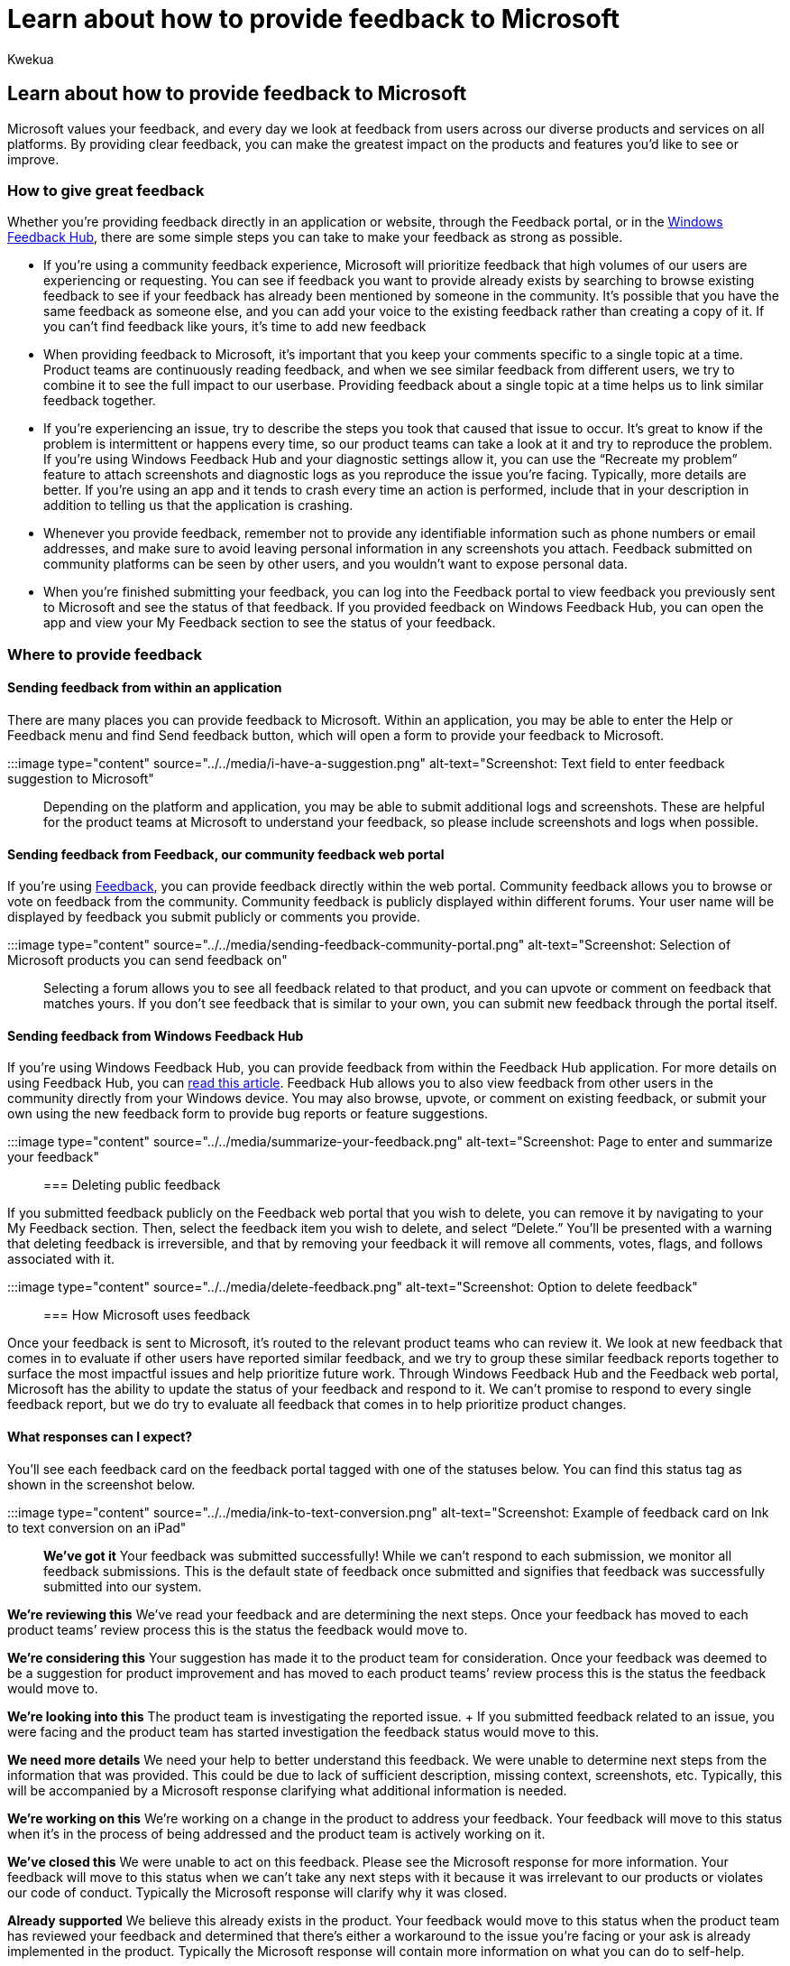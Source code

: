 = Learn about how to provide feedback to Microsoft
:audience: Admin
:author: Kwekua
:description: Learn about the different ways you can provide feedback to Microsoft about Microsoft products and services.
:f1.keywords: ["NOCSH"]
:manager: scotv
:ms.author: Kwekua
:ms.localizationpriority: medium
:ms.service: o365-administration
:ms.topic: article

== Learn about how to provide feedback to Microsoft

Microsoft values your feedback, and every day we look at feedback from users across our diverse products and services on all platforms.
By providing clear feedback, you can make the greatest impact on the products and features you'd like to see or improve.

=== How to give great feedback

Whether you're providing feedback directly in an application or website, through the Feedback portal, or in the https://aka.ms/WIPFeedbackHub[Windows Feedback Hub], there are some simple steps you can take to make your feedback as strong as possible.

* If you're using a community feedback experience, Microsoft will prioritize feedback that high volumes of our users are experiencing or requesting.
You can see if feedback you want to provide already exists by searching to browse existing feedback to see if your feedback has already been mentioned by someone in the community.
It's possible that you have the same feedback as someone else, and you can add your voice to the existing feedback rather than creating a copy of it.
If you can't find feedback like yours, it's time to add new feedback
* When providing feedback to Microsoft, it's important that you keep your comments specific to a single topic at a time.
Product teams are continuously reading feedback, and when we see similar feedback from different users, we try to combine it to see the full impact to our userbase.
Providing feedback about a single topic at a time helps us to link similar feedback together.
* If you're experiencing an issue, try to describe the steps you took that caused that issue to occur.
It's great to know if the problem is intermittent or happens every time, so our product teams can take a look at it and try to reproduce the problem.
If you're using Windows Feedback Hub and your diagnostic settings allow it, you can use the "`Recreate my problem`" feature to attach screenshots and diagnostic logs as you reproduce the issue you're facing.
Typically, more details are better.
If you're using an app and it tends to crash every time an action is performed, include that in your description in addition to telling us that the application is crashing.
* Whenever you provide feedback, remember not to provide any identifiable information such as phone numbers or email addresses, and make sure to avoid leaving personal information in any screenshots you attach.
Feedback submitted on community platforms can be seen by other users, and you wouldn't want to expose personal data.
* When you're finished submitting your feedback, you can log into the Feedback portal to view feedback you previously sent to Microsoft and see the status of that feedback.
If you provided feedback on Windows Feedback Hub, you can open the app and view your My Feedback section to see the status of your feedback.

=== Where to provide feedback

==== Sending feedback from within an application

There are many places you can provide feedback to Microsoft.
Within an application, you may be able to enter the Help or Feedback menu and find Send feedback button, which will open a form to provide your feedback to Microsoft.

:::image type="content" source="../../media/i-have-a-suggestion.png" alt-text="Screenshot: Text field to enter feedback suggestion to Microsoft":::

Depending on the platform and application, you may be able to submit additional logs and screenshots.
These are helpful for the product teams at Microsoft to understand your feedback, so please include screenshots and logs when possible.

==== Sending feedback from Feedback, our community feedback web portal

If you're using https://feedbackportal.microsoft.com/[Feedback], you can provide feedback directly within the web portal.
Community feedback allows you to browse or vote on feedback from the community.
Community feedback is publicly displayed within different forums.
Your user name will be displayed by feedback you submit publicly or comments you provide.

:::image type="content" source="../../media/sending-feedback-community-portal.png" alt-text="Screenshot: Selection of Microsoft products you can send feedback on":::

Selecting a forum allows you to see all feedback related to that product, and you can upvote or comment on feedback that matches yours.
If you don't see feedback that is similar to your own, you can submit new feedback through the portal itself.

==== Sending feedback from Windows Feedback Hub

If you're using Windows Feedback Hub, you can provide feedback from within the Feedback Hub application.
For more details on using Feedback Hub, you can link:/windows-insider/feedback[read this article].
Feedback Hub allows you to also view feedback from other users in the community directly from your Windows device.
You may also browse, upvote, or comment on existing feedback, or submit your own using the new feedback form to provide bug reports or feature suggestions.

:::image type="content" source="../../media/summarize-your-feedback.png" alt-text="Screenshot: Page to enter and summarize your feedback":::

=== Deleting public feedback

If you submitted feedback publicly on the Feedback web portal that you wish to delete, you can remove it by navigating to your My Feedback section.
Then, select the feedback item you wish to delete, and select "`Delete.`"  You'll be presented with a warning that deleting feedback is irreversible, and that by removing your feedback it will remove all comments, votes, flags, and follows associated with it.

:::image type="content" source="../../media/delete-feedback.png" alt-text="Screenshot: Option to delete feedback":::

=== How Microsoft uses feedback

Once your feedback is sent to Microsoft, it's routed to the relevant product teams who can review it.
We look at new feedback that comes in to evaluate if other users have reported similar feedback, and we try to group these similar feedback reports together to surface the most impactful issues and help prioritize future work.
Through Windows Feedback Hub and the Feedback web portal, Microsoft has the ability to update the status of your feedback and respond to it.
We can't promise to respond to every single feedback report, but we do try to evaluate all feedback that comes in to help prioritize product changes.

==== What responses can I expect?

You'll see each feedback card on the feedback portal tagged with one of the statuses below.
You can find this status tag as shown in the screenshot below.

:::image type="content" source="../../media/ink-to-text-conversion.png" alt-text="Screenshot: Example of feedback card on Ink to text conversion on an iPad":::

*We've got it*  Your feedback was submitted successfully!
While we can't respond to each submission, we monitor all feedback submissions.
This is the default state of feedback once submitted and signifies that feedback was successfully submitted into our system.

*We're reviewing this*  We've read your feedback and are determining the next steps.
Once your feedback has moved to each product teams`' review process this is the status the feedback would move to.

*We're considering this*  Your suggestion has made it to the product team for consideration.
Once your feedback was deemed to be a suggestion for product improvement and has moved to each product teams`' review process this is the status the feedback would move to.

*We're looking into this*  The product team is investigating the reported issue.
+ If you submitted feedback related to an issue, you were facing and the product team has started investigation the feedback status would move to this.

*We need more details*  We need your help to better understand this feedback.
We were unable to determine next steps from the information that was provided.
This could be due to lack of sufficient description, missing context, screenshots, etc.
Typically, this will be accompanied by a Microsoft response clarifying what additional information is needed.

*We're working on this*  We're working on a change in the product to address your feedback.
Your feedback will move to this status when it's in the process of being addressed and the product team is actively working on it.

*We've closed this*  We were unable to act on this feedback.
Please see the Microsoft response for more information.
Your feedback will move to this status when we can't take any next steps with it because it was irrelevant to our products or violates our code of conduct.
Typically the Microsoft response will clarify why it was closed.

*Already supported*  We believe this already exists in the product.
Your feedback would move to this status when the product team has reviewed your feedback and determined that there's either a workaround to the issue you're facing or your ask is already implemented in the product.
Typically the Microsoft response will contain more information on what you can do to self-help.

*Great News!
We've added this*  This suggestion has been added.
When the product team has implemented and has released or is releasing a new build with the improvement, your feedback would move to this status.
Typically the Microsoft response would contain relevant instructions on how to access new features or fixes.

*We've made improvements*  We made an update because of your feedback!
When the product team has made improvements related to the feedback you provided, your feedback would move to this status.
The improvements may address your feedback entirely or partially but the good news is you helped improve the product.

*Great News!
We've fixed this*  Your feedback helped us improve our product!
When the product team has implemented and has released or is releasing a new build with the fix for the issues you reported, your feedback would move to this status.
Typically the Microsoft response would contain relevant instructions on how to access updates with the fix(es).

*Not right now*  We aren't planning on making this change now, but thanks for the feedback.
Thank you: We appreciate your feedback.

=== Public feedback moderation

Moderation of community feedback may be performed by Microsoft employees or approved vendors.
Feedback that violates the Feedback Code of Conduct may be hidden from the public view, but Microsoft won't delete this data outside of our data retention policies.

=== Data Handling and Privacy

We understand that when you use Microsoft products and services, you're entrusting us with one of your most valuable assets: your data.
We make sure the feedback we receive is stored and handled under Microsoft governance rules, and that it can only be accessed for approved uses.
We don't use your email, chat, files, or other personal content to target ads to you.
When we collect data, we use it to make your experiences better.
Thank you for being a part of our community!

=== Have feedback about the new Feedback web portal?

Use the send feedback button on the https://feedbackportal.microsoft.com/feedback[Feedback web portal] and choose the Feedback (web portal) forum.

:::image type="content" source="../../media/post-public-feedback.png" alt-text="Screenshot: Send feedback on the feedback web portal":::
